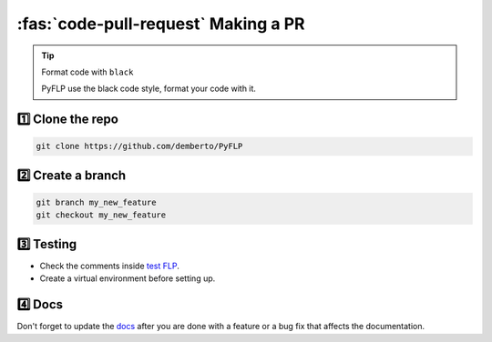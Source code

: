 \ :fas:`code-pull-request` Making a PR
======================================

.. tip:: Format code with ``black``

   PyFLP use the black code style, format your code with it.

1️⃣ Clone the repo
------------------

.. code-block:: console

   git clone https://github.com/demberto/PyFLP

2️⃣ Create a branch
-------------------

.. code-block:: console

   git branch my_new_feature
   git checkout my_new_feature

3️⃣ Testing
-----------

* Check the comments inside `test FLP
  <https://github.com/demberto/PyFLP/blob/master/tests/assets/FL%2020.8.4.flp>`_.
* Create a virtual environment before setting up.

4️⃣ Docs
--------

Don't forget to update the `docs <https://pyflp.rtfd.io/>`_ after you are done
with a feature or a bug fix that affects the documentation.
